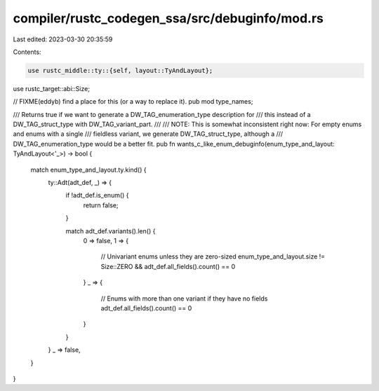 compiler/rustc_codegen_ssa/src/debuginfo/mod.rs
===============================================

Last edited: 2023-03-30 20:35:59

Contents:

.. code-block:: rs

    use rustc_middle::ty::{self, layout::TyAndLayout};
use rustc_target::abi::Size;

// FIXME(eddyb) find a place for this (or a way to replace it).
pub mod type_names;

/// Returns true if we want to generate a DW_TAG_enumeration_type description for
/// this instead of a DW_TAG_struct_type with DW_TAG_variant_part.
///
/// NOTE: This is somewhat inconsistent right now: For empty enums and enums with a single
///       fieldless variant, we generate DW_TAG_struct_type, although a
///       DW_TAG_enumeration_type would be a better fit.
pub fn wants_c_like_enum_debuginfo(enum_type_and_layout: TyAndLayout<'_>) -> bool {
    match enum_type_and_layout.ty.kind() {
        ty::Adt(adt_def, _) => {
            if !adt_def.is_enum() {
                return false;
            }

            match adt_def.variants().len() {
                0 => false,
                1 => {
                    // Univariant enums unless they are zero-sized
                    enum_type_and_layout.size != Size::ZERO && adt_def.all_fields().count() == 0
                }
                _ => {
                    // Enums with more than one variant if they have no fields
                    adt_def.all_fields().count() == 0
                }
            }
        }
        _ => false,
    }
}


